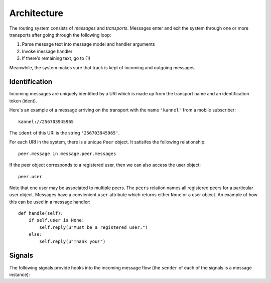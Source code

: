 Architecture
============

The routing system consists of *messages* and *transports*. Messages
enter and exit the system through one or more transports after going
through the following loop:

1) Parse message text into message model and handler arguments
2) Invoke message handler
3) If there's remaining text, go to (1)

Meanwhile, the system makes sure that track is kept of incoming and
outgoing messages.

.. _identification:

Identification
~~~~~~~~~~~~~~

Incoming messages are uniquely identified by a URI which is made up
from the transport name and an identification token (ident).

Here's an example of a message arriving on the transport with the name
``'kannel'`` from a mobile subscriber::

  kannel://256703945965

The ``ident`` of this URI is the string ``'256703945965'``.

For each URI in the system, there is a unique ``Peer`` object. It
satisifes the following relationship::

  peer.message in message.peer.messages

If the peer object corresponds to a registered user, then we can also
access the user object::

  peer.user

Note that one user may be associated to multiple peers. The ``peers``
relation names all registered peers for a particular user
object. Messages have a convienient ``user`` attribute which returns
either ``None`` or a user object. An example of how this can be used
in a message handler::

  def handle(self):
      if self.user is None:
          self.reply(u"Must be a registered user.")
      else:
          self.reply(u"Thank you!")

Signals
~~~~~~~

The following signals provide hooks into the incoming message flow
(the ``sender`` of each of the signals is a message instance):

.. function:: router.transports.pre_parse(sender=None, **kwargs)

   Called *before* an incoming message is parsed.

   The ``sender`` of this signal is always of the generic incoming
   message type ``Incoming``.

   Changing the value of the ``text`` attribute in this step will
   directly control the parser input before next step.

.. function:: router.transports.post_parse(sender=None, data=None, **kwargs)

   Called *after* an incoming message is parsed. In this step the
   message instance has been initialized with the class that was given
   by the parser.

   This signal sends an additional ``data`` argument which is the
   return value of the parser function, or if no value was returned,
   an empty dictionary.

   The ``data`` dictionary is passed into the message handler as
   keyword arguments after the ``pre_handle`` step.

.. function:: router.transports.pre_handle(sender=None, **kwargs)

   Called immediately *before* a message is handled (but after it's
   been saved).

.. function:: router.transports.post_handle(sender=None, **kwargs)

   Called immediately *after* a message was handled (even if an
   exception was raised).

